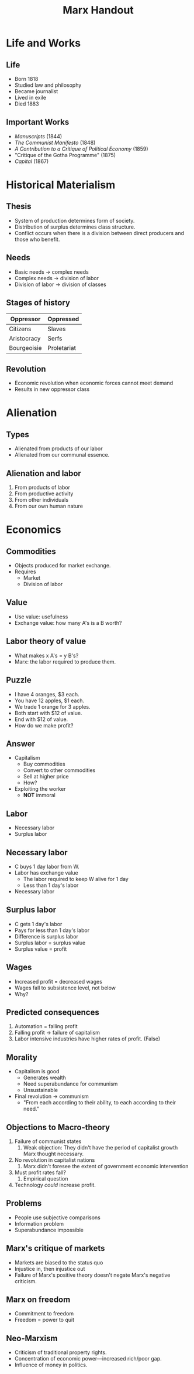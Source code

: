 #+title: Marx Handout
#+description: Handout for lecture on Marx
#+layout: page



* Life and Works

** Life

- Born 1818
- Studied law and philosophy
- Became journalist
- Lived in exile
- Died 1883


** Important Works

- /Manuscripts/ (1844)
- /The Communist Manifesto/ (1848)
- /A Contribution to a Critique of Political Economy/ (1859)
- "Critique of the Gotha Programme" (1875)
- /Capital/ (1867)





* Historical Materialism

** Thesis

- System of production determines form of society.
- Distribution of surplus determines class structure.
- Conflict occurs when there is a division between direct producers and those who benefit.





** Needs


- Basic needs \(\rightarrow\) complex needs
- Complex needs \(\rightarrow\) division of labor
- Division of labor \(\rightarrow\) division of classes



** Stages of history

| Oppressor   | Oppressed   |
|-------------+-------------|
| Citizens    | Slaves      |
| Aristocracy | Serfs       |
| Bourgeoisie | Proletariat |




** Revolution

- Economic revolution when economic forces cannot meet demand
- Results in new oppressor class






  
* Alienation 

** Types    

- Alienated from products of our labor
- Alienated from our communal essence.




** Alienation and labor

1. From products of labor
2. From productive activity
3. From other individuals
4. From our own human nature

* Economics

** Commodities

- Objects produced for market exchange.
- Requires
  - Market
  - Division of labor



** Value

- Use value: usefulness
- Exchange value: how many A's is a B worth?

** Labor theory of value

- What makes x A's = y B's?
- Marx: the labor required to produce them.


** Puzzle



- I have 4 oranges, $3 each.
- You have 12 apples, $1 each.
- We trade 1 orange for 3 apples.
- Both start with $12 of value.
- End with $12 of value.
- How do we make profit?


** Answer

- Capitalism
  - Buy commodities
  - Convert to other commodities
  - Sell at higher price
  - How?
- Exploiting the worker
  - *NOT* immoral




** Labor

- Necessary labor
- Surplus labor



** Necessary labor

- C buys 1 day labor from W.
- Labor has exchange value
  - The labor required to keep W alive for 1 day
  - Less than 1 day's labor
- Necessary labor

** Surplus labor


- C gets 1 day's labor
- Pays for less than 1 day's labor
- Difference is surplus labor
- Surplus labor = surplus value
- Surplus value = profit

** Wages

- Increased profit = decreased wages
- Wages fall to subsistence level, not below
- Why?

** Predicted consequences

1. Automation = falling profit
2. Falling profit \(\rightarrow\) failure of capitalism
3. Labor intensive industries have higher rates of profit. (False)



** Morality

- Capitalism is good
  - Generates wealth
  - Need superabundance for communism
  - Unsustainable
- Final revolution \(\rightarrow\) communism
  - "From each according to their ability, to each according to their need."



** Objections to Macro-theory

1. Failure of communist states
   1. Weak objection: They didn't have the period of capitalist growth Marx thought necessary.
2. No revolution in capitalist nations
   1. Marx didn't foresee the extent of government economic intervention
3. Must profit rates fall?
   1. Empirical question
4. Technology /could/ increase profit.




** Problems

- People use subjective comparisons
- Information problem
- Superabundance impossible


** Marx's critique of markets

- Markets are biased to the status quo
- Injustice in, then injustice out
- Failure of Marx's positive theory doesn't negate Marx's negative criticism.

** Marx on freedom

- Commitment to freedom
- Freedom = power to quit


** Neo-Marxism

- Criticism of traditional property rights.
- Concentration of economic power---increased rich/poor gap.
- Influence of money in politics.

